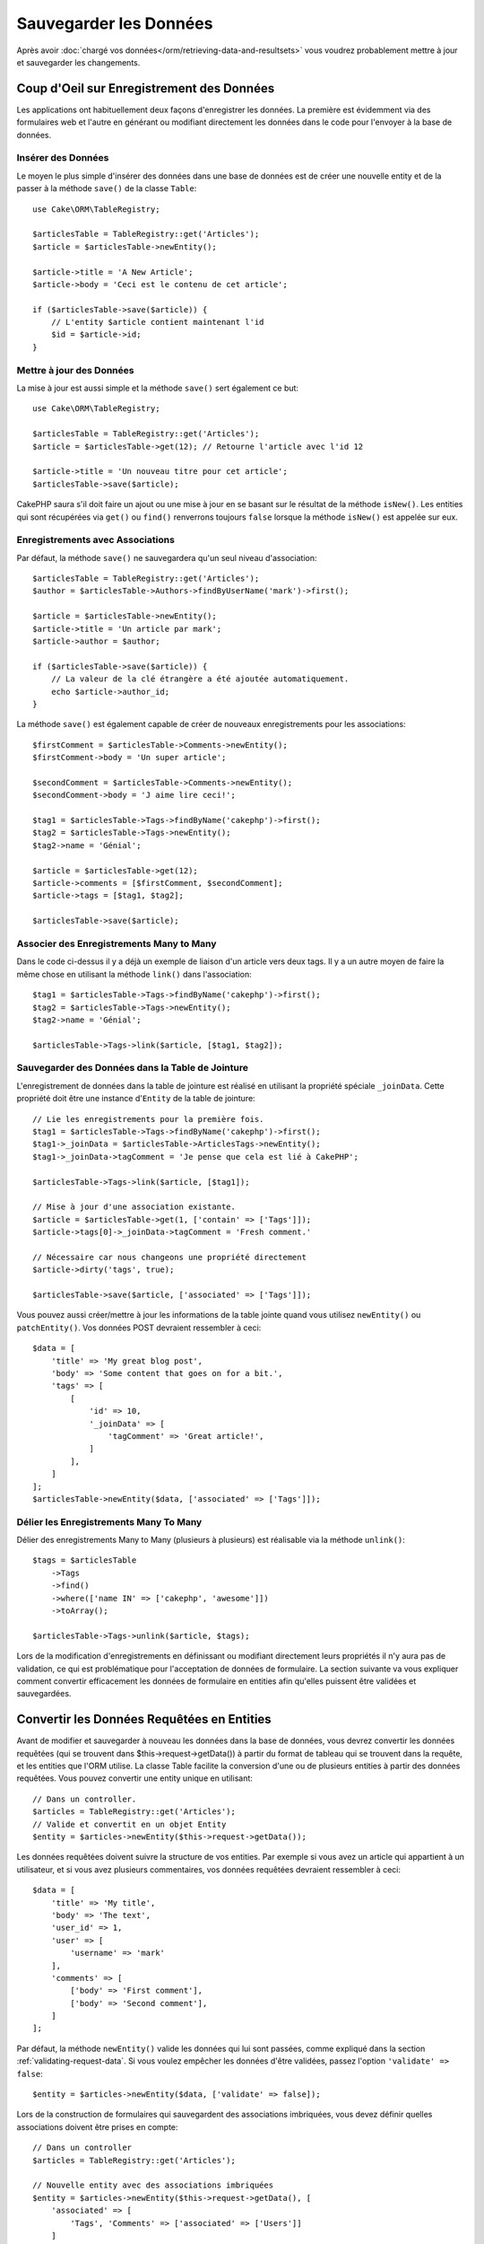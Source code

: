 Sauvegarder les Données
#######################

.. php:namespace:: Cake\ORM

.. php:class:: Table
    :noindex:

Après avoir :doc:`chargé vos données</orm/retrieving-data-and-resultsets>` vous
voudrez probablement mettre à jour et sauvegarder les changements.

Coup d'Oeil sur Enregistrement des Données
==========================================

Les applications ont habituellement deux façons d'enregistrer les données.
La première est évidemment via des formulaires web et l'autre en générant ou
modifiant directement les données dans le code pour l'envoyer à la base de
données.

Insérer des Données
-------------------

Le moyen le plus simple d'insérer des données dans une base de données est de
créer une nouvelle entity et de la passer à la méthode ``save()`` de la classe
``Table``::

    use Cake\ORM\TableRegistry;

    $articlesTable = TableRegistry::get('Articles');
    $article = $articlesTable->newEntity();

    $article->title = 'A New Article';
    $article->body = 'Ceci est le contenu de cet article';

    if ($articlesTable->save($article)) {
        // L'entity $article contient maintenant l'id
        $id = $article->id;
    }

Mettre à jour des Données
-------------------------

La mise à jour est aussi simple et la méthode ``save()`` sert également ce
but::

    use Cake\ORM\TableRegistry;

    $articlesTable = TableRegistry::get('Articles');
    $article = $articlesTable->get(12); // Retourne l'article avec l'id 12

    $article->title = 'Un nouveau titre pour cet article';
    $articlesTable->save($article);

CakePHP saura s'il doit faire un ajout ou une mise à jour en se basant sur le
résultat de la méthode ``isNew()``. Les entities qui sont récupérées via
``get()`` ou  ``find()`` renverrons toujours ``false`` lorsque la méthode
``isNew()`` est appelée sur eux.

Enregistrements avec Associations
---------------------------------

Par défaut, la méthode ``save()`` ne sauvegardera qu'un seul niveau
d'association::

    $articlesTable = TableRegistry::get('Articles');
    $author = $articlesTable->Authors->findByUserName('mark')->first();

    $article = $articlesTable->newEntity();
    $article->title = 'Un article par mark';
    $article->author = $author;

    if ($articlesTable->save($article)) {
        // La valeur de la clé étrangère a été ajoutée automatiquement.
        echo $article->author_id;
    }

La méthode ``save()`` est également capable de créer de nouveaux
enregistrements pour les associations::

    $firstComment = $articlesTable->Comments->newEntity();
    $firstComment->body = 'Un super article';

    $secondComment = $articlesTable->Comments->newEntity();
    $secondComment->body = 'J aime lire ceci!';

    $tag1 = $articlesTable->Tags->findByName('cakephp')->first();
    $tag2 = $articlesTable->Tags->newEntity();
    $tag2->name = 'Génial';

    $article = $articlesTable->get(12);
    $article->comments = [$firstComment, $secondComment];
    $article->tags = [$tag1, $tag2];

    $articlesTable->save($article);

Associer des Enregistrements Many to Many
-----------------------------------------

Dans le code ci-dessus il y a déjà un exemple de liaison d'un article vers
deux tags. Il y a un autre moyen de faire la même chose en utilisant la
méthode ``link()`` dans l'association::

    $tag1 = $articlesTable->Tags->findByName('cakephp')->first();
    $tag2 = $articlesTable->Tags->newEntity();
    $tag2->name = 'Génial';

    $articlesTable->Tags->link($article, [$tag1, $tag2]);

Sauvegarder des Données dans la Table de Jointure
-------------------------------------------------

L'enregistrement de données dans la table de jointure est réalisé en utilisant
la propriété spéciale ``_joinData``. Cette propriété doit être une instance
d'``Entity`` de la table de jointure::

    // Lie les enregistrements pour la première fois.
    $tag1 = $articlesTable->Tags->findByName('cakephp')->first();
    $tag1->_joinData = $articlesTable->ArticlesTags->newEntity();
    $tag1->_joinData->tagComment = 'Je pense que cela est lié à CakePHP';

    $articlesTable->Tags->link($article, [$tag1]);

    // Mise à jour d'une association existante.
    $article = $articlesTable->get(1, ['contain' => ['Tags']]);
    $article->tags[0]->_joinData->tagComment = 'Fresh comment.'

    // Nécessaire car nous changeons une propriété directement
    $article->dirty('tags', true);

    $articlesTable->save($article, ['associated' => ['Tags']]);

Vous pouvez aussi créer/mettre à jour les informations de la table jointe quand
vous utilisez ``newEntity()`` ou ``patchEntity()``. Vos données POST devraient
ressembler à ceci::

    $data = [
        'title' => 'My great blog post',
        'body' => 'Some content that goes on for a bit.',
        'tags' => [
            [
                'id' => 10,
                '_joinData' => [
                    'tagComment' => 'Great article!',
                ]
            ],
        ]
    ];
    $articlesTable->newEntity($data, ['associated' => ['Tags']]);

Délier les Enregistrements Many To Many
---------------------------------------

Délier des enregistrements Many to Many (plusieurs à plusieurs) est réalisable
via la méthode ``unlink()``::

    $tags = $articlesTable
        ->Tags
        ->find()
        ->where(['name IN' => ['cakephp', 'awesome']])
        ->toArray();

    $articlesTable->Tags->unlink($article, $tags);

Lors de la modification d'enregistrements en définissant ou modifiant
directement leurs propriétés il n'y aura pas de validation, ce qui est
problématique pour l'acceptation de données de formulaire. La section suivante
va vous expliquer comment convertir efficacement les données de formulaire
en entities afin qu'elles puissent être validées et sauvegardées.

.. _converting-request-data:

Convertir les Données Requêtées en Entities
===========================================

Avant de modifier et sauvegarder à nouveau les données dans la base de données,
vous devrez convertir les données requêtées (qui se trouvent dans
$this->request->getData()) à partir du format de tableau
qui se trouvent dans la requête, et les entities que l'ORM utilise. La classe
Table facilite la conversion d'une ou de plusieurs entities à partir des
données requêtées. Vous pouvez convertir une entity unique en utilisant::

    // Dans un controller.
    $articles = TableRegistry::get('Articles');
    // Valide et convertit en un objet Entity
    $entity = $articles->newEntity($this->request->getData());

Les données requêtées doivent suivre la structure de vos entities. Par
exemple si vous avez un article qui appartient à un utilisateur, et si vous
avez plusieurs commentaires, vos données requêtées devraient ressembler
à ceci::

    $data = [
        'title' => 'My title',
        'body' => 'The text',
        'user_id' => 1,
        'user' => [
            'username' => 'mark'
        ],
        'comments' => [
            ['body' => 'First comment'],
            ['body' => 'Second comment'],
        ]
    ];

Par défaut, la méthode ``newEntity()`` valide les données qui lui sont passées,
comme expliqué dans la section :ref:`validating-request-data`. Si vous voulez
empêcher les données d'être validées, passez l'option ``'validate' => false``::

    $entity = $articles->newEntity($data, ['validate' => false]);

Lors de la construction de formulaires qui sauvegardent des associations
imbriquées, vous devez définir quelles associations doivent être prises en
compte::

    // Dans un controller
    $articles = TableRegistry::get('Articles');

    // Nouvelle entity avec des associations imbriquées
    $entity = $articles->newEntity($this->request->getData(), [
        'associated' => [
            'Tags', 'Comments' => ['associated' => ['Users']]
        ]
    ]);

Ce qui est au-dessus indique que les 'Tags', 'Comments' et 'Users' pour les
Comments doivent être prises en compte. D'une autre façon, vous pouvez utiliser
la notation par point pour être plus bref::

    // Dans un controller
    $articles = TableRegistry::get('Articles');

    // Nouvelle entity avec des associations imbriquées en utilisant
    // la notation par point
    $entity = $articles->newEntity($this->request->getData(), [
        'associated' => ['Tags', 'Comments.Users']
    ]);

Vous pouvez aussi désactiver le marshalling d'associations imbriquées comme
ceci::

    $entity = $articles->newEntity($data, ['associated' => []]);
    // ou...
    $entity = $articles->patchEntity($entity, $data, ['associated' => []]);

Les données associées sont également validées par défaut à moins que le
contraire ne lui soit spécifié. Vous pouvez également changer l'ensemble
de validation utilisé par association::

    // Dans un controller
    $articles = TableRegistry::get('Articles');

    // Ne fait pas la validation pour l'association Tags et
    // appelle l'ensemble de validation 'signup' pour Comments.Users
    $entity = $articles->newEntity($this->request->getData(), [
        'associated' => [
            'Tags' => ['validate' => false],
            'Comments.Users' => ['validate' => 'signup']
        ]
    ]);

Le chapitre :ref:`using-different-validators-per-association` a plus
d'informations sur la façon d'utiliser les différents validateurs pour des
marshalling associés.

Le diagramme suivant donne un aperçu de ce qui se passe à l'intérieur de la
méthode ``newEntity()`` ou ``patchEntity()``:

.. figure:: /_static/img/validation-cycle.png
   :align: left
   :alt: Logigramme montrant le process de conversion en entity/validation.

Vous récupérerez toujours une entity en retour de ``newEntity()``. Si la
validation échoue, votre entité contiendra des erreurs et tous les champs
invalides seront absents de l'entity créée.

Convertir des Données BelongsToMany
-----------------------------------

Si vous sauvegardez des associations belongsToMany, vous pouvez soit utiliser
une liste de données d'entity ou une liste d'ids. Quand vous utilisez une liste
de données d'entity, vos données requêtées devraient ressembler à ceci::

    $data = [
        'title' => 'My title',
        'body' => 'The text',
        'user_id' => 1,
        'tags' => [
            ['name' => 'CakePHP'],
            ['name' => 'Internet'],
        ]
    ];

Le code ci-dessus créera 2 nouveaux tags. Si vous voulez créer un lien d'un
article  vers des tags existants, vous pouvez utiliser une lite des ids.
Vos données de requête doivent ressembler à ceci::

    $data = [
        'title' => 'My title',
        'body' => 'The text',
        'user_id' => 1,
        'tags' => [
            '_ids' => [1, 2, 3, 4]
        ]
    ];

Si vous souhaitez lier des entrées belongsToMany existantes et en créer de
nouvelles en même temps, vous pouvez utiliser la forme étendue::

    $data = [
        'title' => 'My title',
        'body' => 'The text',
        'user_id' => 1,
        'tags' => [
            ['name' => 'A new tag'],
            ['name' => 'Another new tag'],
            ['id' => 5],
            ['id' => 21]
        ]
    ];

Quand les données ci-dessus seront converties en entities, il y aura 4 tags.
Les deux premiers seront de nouveaux objets, et les deux seconds seront des
références à des tags existants.

Quand les données de belongsToMany sont converties, vous pouvez désactiver la
création d'une nouvelle entity, en utilisant l'option ``onlyIds``. Quand elle
est activée, cette option restreint la conversion des données de belongsToMany
pour utiliser uniquement la clé ``_ids`` et ignorer toutes les autres données.

.. versionadded:: 3.1.0
    L'option ``onlyIds`` a été ajoutée dans 3.1.0

Convertir des Données HasMany
-----------------------------

Si vous souhaitez mettre à jour les associations hasMany existantes et mettre à
jour leurs propriétés, vous devriez d'abord vous assurer que votre entity est
chargée avec l'association hasMany remplie. Vous pouvez ensuite utiliser les
données de la requête de la façon suivante::

    $data = [
        'title' => 'Mon titre',
        'body' => 'Le texte',
        'comments' => [
            ['id' => 1, 'comment' => 'Mettre à jour le premier commentaire'],
            ['id' => 2, 'comment' => 'Mettre à jour le deuxième commentaire'],
            ['comment' => 'Créer un nouveau commentaire'],
        ]
    ];

Si vous sauvegardez des associations hasMany et voulez lier des enregistrements
existants à un nouveau parent, vous pouvez utiliser le format ``_ids``::

    $data = [
        'title' => 'My new article',
        'body' => 'The text',
        'user_id' => 1,
        'comments' => [
            '_ids' => [1, 2, 3, 4]
        ]
    ];

Quand les données de hasMany sont converties, vous pouvez désactiver la
création d'une nouvelle entity, en utilisant l'option ``onlyIds``. Quand elle
est activée, cette option restreint la conversion des données hasMany pour
utiliser uniquement la clé ``_ids`` et ignorer toutes les autres données.

.. versionadded:: 3.1.0
    L'option ``onlyIds`` a été ajoutée dans 3.1.0

Convertir des Enregistrements Multiples
---------------------------------------

Lorsque vous créez des formulaires de création/mise à jour d'enregistrements
multiples en une seule opération vous pouvez utiliser ``newEntities()``::

    // Dans un controller.
    $articles = TableRegistry::get('Articles');
    $entities = $articles->newEntities($this->request->getData());

Dans cette situation, les données de requête pour plusieurs articles doivent
ressembler à ceci::

    $data = [
        [
            'title' => 'First post',
            'published' => 1
        ],
        [
            'title' => 'Second post',
            'published' => 1
        ],
    ];

Une fois que vous avez converti les données requêtées dans des entities, vous
pouvez leur faire un ``save()`` ou un ``delete()``::

    // Dans un controller.
    foreach ($entities as $entity) {
        // Save entity
        $articles->save($entity);

        // Supprime l'entity
        $articles->delete($entity);
    }

Ce qui est au-dessus va lancer une transaction séparée pour chaque entity
sauvegardée. Si vous voulez traiter toutes les entities en transaction unique,
vous pouvez utiliser ``transactional()``::

    // Dans un controller.
    $articles->getConnection()->transactional(function () use ($articles, $entities) {
        foreach ($entities as $entity) {
            $articles->save($entity, ['atomic' => false]);
        }
    });

.. _changing-accessible-fields:

Changer les Champs Accessibles
------------------------------

Il est également possible de permettre à ``newEntity()`` d'écrire dans des
champs non accessibles. Par exemple, ``id`` est généralement absent de la
propriété ``_accessible``. Dans ce cas, vous pouvez utiliser l'option
``accessibleFields``. Cela est particulièrement intéressant pour conserver les
associations existantes entre certaines entities::

    // Dans un controller.
    $articles = TableRegistry::get('Articles');
    $entity = $articles->newEntity($this->request->getData(), [
        'associated' => [
            'Tags', 'Comments' => [
                'associated' => [
                    'Users' => [
                        'accessibleFields' => ['id' => true]
                    ]
                ]
            ]
        ]
    ]);

Le code ci-dessus permet de conserver l'association entre Comments et Users pour
l'entity concernée.

.. note::

    Si vous utilisez newEntity() et qu'il manque quelques unes ou toutes les
    données dans les entities résultantes, vérifiez deux fois que les colonnes
    que vous souhaitez définir sont listées dans la propriété ``$_accessible``
    de votre entity.

Fusionner les Données Requêtées dans les Entities
-------------------------------------------------

Afin de mettre à jour les entities, vous pouvez choisir d'appliquer les données
requêtées directement dans une entity existante. Ceci a l'avantage que seuls les
champs qui changent réellement seront sauvegardés, au lieu d'envoyer tous les
champs à la base de données, même ceux qui sont identiques. Vous pouvez
fusionner un tableau de données brutes dans une entity existante en utilisant la
méthode ``patchEntity()``::

    // Dans un controller.
    $articles = TableRegistry::get('Articles');
    $article = $articles->get(1);
    $articles->patchEntity($article, $this->request->getData());
    $articles->save($article);

Validation et patchEntity
~~~~~~~~~~~~~~~~~~~~~~~~~

De la même façon que ``newEntity()``, la méthode ``patchEntity`` validera les
données avant qu'elles soient copiées dans l'entity. Ce mécanisme est expliqué
dans la section :ref:`validating-request-data`. Si vous souhaitez désactiver la
validation lors du patch d'une entity, passez l'option ``validate`` comme
montré ci-dessous::

    // Dans un controller.
    $articles = TableRegistry::get('Articles');
    $article = $articles->get(1);
    $articles->patchEntity($article, $data, ['validate' => false]);

Vous pouvez également changer l'ensemble de validation utilisé pour l'entity
ou n'importe qu'elle association::

    $articles->patchEntity($article, $this->request->getData(), [
        'validate' => 'custom',
        'associated' => ['Tags', 'Comments.Users' => ['validate' => 'signup']]
    ]);

Patcher des HasMany et BelongsToMany
~~~~~~~~~~~~~~~~~~~~~~~~~~~~~~~~~~~~

Comme expliqué dans la section précédente, les données requêtées doivent suivre
la structure de votre entity. La méthode ``patchEntity()`` est également capable
de fusionner les associations, par défaut seul les premiers niveaux
d'associations sont fusionnés mais si vous voulez contrôler la liste des
associations à fusionner ou fusionner des niveaux de plus en plus profonds, vous
pouvez utiliser le troisième paramètre de la méthode::

    // Dans un controller.
    $associated = ['Tags', 'Comments.Users'];
    $article = $articles->get(1, ['contain' => $associated]);
    $articles->patchEntity($article, $this->request->getData(), [
        'associated' => $associated
    ]);
    $articles->save($article);

Les associations sont fusionnées en faisant correspondre le champ de clé
primaire dans la source entities avec les champs correspondants dans le tableau
de données. Les associations vont construire de nouvelles entities si aucune
entity précédente n'est trouvé pour la propriété cible.

Pa exemple, prenons les données requêtées comme ce qui suit::

    $data = [
        'title' => 'My title',
        'user' => [
            'username' => 'mark'
        ]
    ];

Essayer de faire un patch d'une entity sans entity dans la propriété user va
créer une nouvelle entity user::

    // Dans un controller.
    $entity = $articles->patchEntity(new Article, $data);
    echo $entity->user->username; // Echoes 'mark'

La même chose peut être dite pour les associations hasMany et belongsToMany,
mais avec une mise en garde importante.

.. note::

    Pour les associations belongsToMany, vérifiez que les entities associées
    sont bien présentes dans la propriété ``$_accessible``

Si Product belongsToMany Tag::

    // Dans l'entity Product
    protected $_accessible = [
        // .. autre propriété
       'tags' => true,
    ];

.. note::

    Pour les associations hasMany et belongsToMany, s'il y avait des entities
    qui ne pouvaient pas correspondre avec leur clé primaire à aucun
    enregistrement dans le tableau de données, alors ces enregistrements
    seraient annulés de l'entity résultante.

    Rappelez-vous que l'utilisation de ``patchEntity()`` ou de
    ``patchEntities()`` ne fait pas persister les données, il modifie juste
    (ou créé) les entities données. Afin de sauvegarder l'entity, vous devrez
    appeler la méthode ``save()`` de la table.

Par exemple, considérons le cas suivant::

    $data = [
        'title' => 'My title',
        'body' => 'The text',
        'comments' => [
            ['body' => 'First comment', 'id' => 1],
            ['body' => 'Second comment', 'id' => 2],
        ]
    ];
    $article = $articles->newEntity($data);
    $articles->save($article);

    $newData = [
        'comments' => [
            ['body' => 'Changed comment', 'id' => 1],
            ['body' => 'A new comment'],
        ]
    ];
    $entity = $articles->newEntity($data);
    $articles->save($entity);

    $newData = [
        'comments' => [
            ['body' => 'Changed comment', 'id' => 1],
            ['body' => 'A new comment'],
        ]
    ];
    $articles->patchEntity($entity, $newData);
    $articles->save($entity);

A la fin, si l'entity est à nouveau convertie en tableau, vous obtiendrez le
résultat suivant::

    [
        'title' => 'My title',
        'body' => 'The text',
        'comments' => [
            ['body' => 'Changed comment', 'id' => 1],
            ['body' => 'A new comment'],
        ]
    ];

Comme vous l'avez vu, le commentaire avec l'id 2 n'est plus ici, puisqu'il ne
correspondait à rien dans le tableau ``$newData``. Ceci arrive car CakePHP
reflète le nouvel état décrit dans les données requêtées.

Des avantages supplémentaires à cette approche sont qu'elle réduit le nombre
d'opérations à exécuter quand on fait persister l'entity à nouveau.

Notez bien que ceci ne signifie pas que le commentaire avec l'id 2 a été
supprimé de la base de données, si vous souhaitez retirer les commentaires pour
cet article qui ne sont pas présents dans l'entity, vous pouvez collecter
les clés primaires et exécuter une suppression batch pour celles qui ne sont
pas dans la liste::

    // Dans un controller.
    $comments = TableRegistry::get('Comments');
    $present = (new Collection($entity->comments))->extract('id')->filter()->toArray();
    $comments->deleteAll([
        'article_id' => $article->id,
        'id NOT IN' => $present
    ]);

Comme vous pouvez le voir, ceci permet aussi de créer des solutions lorsqu'une
association a besoin d'être implémentée comme un ensemble unique.

Vous pouvez aussi faire un patch de plusieurs entities en une fois. Les
considérations faîtes pour les associations hasMany et belongsToMany
s'appliquent pour le patch de plusieurs entities: Les correspondances sont
faites avec la valeur du champ de la clé primaire et les correspondances
manquantes dans le tableau original des entities seront retirées et non
présentes dans les résultats::

    // Dans un controller.
    $articles = TableRegistry::get('Articles');
    $list = $articles->find('popular')->toArray();
    $patched = $articles->patchEntities($list, $this->request->getData());
    foreach ($patched as $entity) {
        $articles->save($entity);
    }

De la même façon que pour l'utilisation de ``patchEntity()``, vous pouvez
utiliser le troisième argument pour contrôler les associations qui seront
fusionnées dans chacune des entities du tableau::

    // Dans un controller.
    $patched = $articles->patchEntities(
        $list,
        $this->request->getData(),
        ['associated' => ['Tags', 'Comments.Users']]
    );

.. _before-marshal:

Modifier les Données Requêtées Avant de Construire les Entities
---------------------------------------------------------------

Si vous devez modifier les données requêtées avant qu'elles ne soient
converties en entities, vous pouvez utiliser l'event ``Model.beforeMarshal``.
Cet event vous laisse manipuler les données requêtées juste avant que les
entities ne soient créées::

    // Mettez des use en haut de votre fichier.
    use Cake\Event\Event;
    use ArrayObject;

    // Dans une classe table ou behavior
    public function beforeMarshal(Event $event, ArrayObject $data, ArrayObject $options)
    {
        if (isset($data['username'])) {
            $data['username'] = mb_strtolower($data['username']);
        }
    }

Le paramètre ``$data`` est une instance ``ArrayObject``, donc vous n'avez pas
à la retourner pour changer les données utilisées pour créer les entities.

Le but principal de ``beforeMarshal`` est d'aider les utilisateurs à passer
le process de validation lorsque des erreurs simples peuvent être résolues
automatiquement, ou lorsque les données doivent être restructurées pour être
mises dans les bons champs.

L'event ``Model.beforeMarshal`` est lancé juste au début du process de validation.
Une des raisons à cela est que ``beforeMarshal`` est autorisé à modifier les
règles de validation et les options d'enregistrement, telle que la whitelist
des champs. La validation est lancée juste après que cet événement soit
terminé. Un exemple commun de modification des données avant qu'elles soient
validées est la suppression des espaces superflus d'un champ avant
l'enregistrement::

    // Mettez des use en haut de votre fichier.
    use Cake\Event\Event;
    use ArrayObject;

    // Dans une table ou un behavior
    public function beforeMarshal(Event $event, ArrayObject $data, ArrayObject $options)
    {
        foreach ($data as $key => $value) {
            if (is_string($value)) {
                $data[$key] = trim($value);
            }
        }
    }

A cause de la manière dont le process de marshalling fonctionne, si un champ ne
passe pas la validation, il sera automatiquement supprimé du tableau de données
et ne sera pas copié dans l'entity. cela évite d'avoir des données incohérentes
dans l'objet entity.

Valider les Données Avant de Construire les Entities
----------------------------------------------------

Le chapitre :doc:`/orm/validation` recèle plus d'information sur l'utilisation
des fonctionnalités de validation de CakePHP pour garantir que vos données
restent correctes et cohérentes.

Eviter les Attaques d'Assignement en Masse de Propriétés
--------------------------------------------------------

Lors de la création ou la fusion des entities à partir de données requêtées,
vous devez faire attention à ce que vous autorisez à changer ou à ajouter
dans les entities à vos utilisateurs. Par exemple, en envoyant un tableau
dans la requête contenant ``user_id``, un pirate pourrait changer le
propriétaire d'un article, ce qui entraînerait des effets indésirables::

    // Contient ['user_id' => 100, 'title' => 'Hacked!'];
    $data = $this->request->data;
    $entity = $this->patchEntity($entity, $data);
    $this->save($entity);

Il y a deux façons de se protéger contre ce problème. La première est de
définir les colonnes par défaut qui peuvent être définies en toute sécurité à
partir d'une requête en utilisant la fonctionnalité
d':ref:`entities-mass-assignment` dans les entities.

La deuxième façon est d'utiliser l'option ``fieldList`` lors de la création ou
la fusion de données dans une entity::

    // Contient ['user_id' => 100, 'title' => 'Hacked!'];
    $data = $this->request->data;

    // Permet seulement de changer le title
    $entity = $this->patchEntity($entity, $data, [
        'fieldList' => ['title']
    ]);
    $this->save($entity);

Vous pouvez aussi contrôler les propriétés qui peuvent être assignées pour les
associations::

    // Permet seulement le changement de title et de tags
    // et le nom du tag est la seule colonne qui peut être définie
    $entity = $this->patchEntity($entity, $data, [
        'fieldList' => ['title', 'tags'],
        'associated' => ['Tags' => ['fieldList' => ['name']]]
    ]);
    $this->save($entity);

Utiliser cette fonctionnalité est pratique quand vous avez différentes fonctions
auxquelles vos utilisateurs peuvent accéder et que vous voulez laisser vos
utilisateurs modifier différentes données basées sur leurs privilèges.

L'option ``fieldList`` est aussi acceptée par les méthodes ``newEntity()``,
``newEntities()`` et ``patchEntities()``.

.. _saving-entities:

Sauvegarder les Entities
========================

.. php:method:: save(Entity $entity, array $options = [])

Quand vous sauvegardez les données requêtées dans votre base de données, vous
devez d'abord hydrater une nouvelle entity en utilisant ``newEntity()`` pour
passer dans ``save()``. Pare exemple::

  // Dans un controller
  $articles = TableRegistry::get('Articles');
  $article = $articles->newEntity($this->request->getData());
  if ($articles->save($article)) {
      // ...
  }

L'ORM utilise la méthode ``isNew()`` sur une entity pour déterminer si oui ou
non une insertion ou une mise à jour doit être faite. Si la méthode
``isNew()`` retourne ``true`` et que l'entity a une valeur de clé primaire,
une requête 'exists' sera faîte. La requête 'exists' peut être supprimée en
passant ``'checkExisting' => false`` à l'argument ``$options``::

    $articles->save($article, ['checkExisting' => false]);

Une fois que vous avez chargé quelques entities, vous voudrez probablement les
modifier et les mettre à jour dans votre base de données. C'est un exercice
simple dans CakePHP::

    $articles = TableRegistry::get('Articles');
    $article = $articles->find('all')->where(['id' => 2])->first();

    $article->title = 'My new title';
    $articles->save($article);

Lors de la sauvegarde, CakePHP va
:ref:`appliquer vos règles de validation <application-rules>`, et
entourer l'opération de sauvegarde dans une transaction de base de données.
Cela va aussi seulement mettre à jour les propriétés qui ont changé. Le
``save()`` ci-dessus va générer le code SQL suivant::

    UPDATE articles SET title = 'My new title' WHERE id = 2;

Si vous avez une nouvelle entity, le code SQL suivant serait généré::

    INSERT INTO articles (title) VALUES ('My new title');

Quand une entity est sauvegardée, voici ce qui se passe:

1. La vérification des règles commencera si elle n'est pas désactivée.
2. La vérification des règles va déclencher l'event
   ``Model.beforeRules``. Si l'event est stoppé, l'opération de
   sauvegarde va connaitre un échec et retourner ``false``.
3. Les règles seront vérifiées. Si l'entity est en train d'être créée, les
   règles ``create`` seront utilisées. Si l'entity est en train d'être mise à
   jour, les règles ``update`` seront utilisées.
4. L'event ``Model.afterRules`` sera déclenché.
5. L'event ``Model.beforeSave`` est dispatché. S'il est stoppé, la
   sauvegarde sera annulée, et save() va retourner ``false``.
6. Les associations parentes sont sauvegardées. Par exemple, toute association
   belongsTo listée sera sauvegardée.
7. Les champs modifiés sur l'entity seront sauvegardés.
8. Les associations Enfant sont sauvegardées. Par exemple, toute association
   hasMany, hasOne, ou belongsToMany listée sera sauvegardée.
9. L'event ``Model.afterSave`` sera dispatché.
10. L'event ``Model.afterSaveCommit`` sera dispatché.

Le diagramme suivant illustre le procédé ci-dessus:

.. figure:: /_static/img/save-cycle.png
   :align: left
   :alt: Logigramme montrant le procédé de sauvegarde.

Consultez la section :ref:`application-rules` pour plus d'informations sur la
création et l'utilisation des règles.

.. warning::

    Si aucun changement n'est fait à l'entity quand elle est sauvegardée, les
    callbacks ne vont pas être déclenchés car aucune sauvegarde n'est faîte.

La méthode ``save()`` va retourner l'entity modifiée en cas de succès, et
``false`` en cas d'échec. Vous pouvez désactiver les règles et/ou les
transactions en utilisant l'argument ``$options`` pendant la sauvegarde::

    // Dans un controller ou une méthode de table.
    $articles->save($article, ['atomic' => false]);

Sauvegarder les Associations
----------------------------

Quand vous sauvegardez une entity, vous pouvez aussi choisir d'avoir quelques
unes ou toutes les entities associées. Par défaut, toutes les entities de
premier niveau seront sauvegardées. Par exemple sauvegarder un Article, va
aussi automatiquement mettre à jour tout entity modifiée qui n'est pas
directement liée à la table articles.

Vous pouvez régler finement les associations qui sont sauvegardées en
utilisant l'option ``associated``::

    // Dans un controller.

    // Sauvegarde seulement l'association avec les commentaires
    $articles->save($entity, ['associated' => ['Comments']]);

Vous pouvez définir une sauvegarde distante ou des associations imbriquées
profondément en utilisant la notation par point::

    // Sauvegarde la company, les employees et les addresses liées pour chacun d'eux.
    $companies->save($entity, ['associated' => ['Employees.Addresses']]);

Si vous avez besoin de lancer un ensemble de règle de validation différente pour
une association, vous pouvez le spécifier dans un tableau d'options pour
l'association::

    // Dans un controller.

    // Sauvegarde la company, les employees et les addresses liées pour chacun d'eux.
    $companies->save($entity, [
      'associated' => [
        'Employees' => [
          'associated' => ['Addresses'],
        ]
      ]
    ]);

En plus, vous pouvez combiner la notation par point pour les associations avec
le tableau d'options::

    $companies->save($entity, [
      'associated' => [
        'Employees',
        'Employees.Addresses'
      ]
    ]);

Vos entities doivent être structurées de la même façon qu'elles l'étaient
quand elles ont été chargées à partir de la base de données.
Consultez la documentation du helper Form pour savoir comment
:ref:`associated-form-inputs`.

Si vous construisez ou modifiez une donnée d'association après avoir construit
vos entities, vous devrez marquer la propriété d'association comme étant
modifiée avec ``dirty()``::

    $company->author->name = 'Master Chef';
    $company->dirty('author', true);

Sauvegarder les Associations BelongsTo
--------------------------------------

Lors de la sauvegarde des associations belongsTo, l'ORM s'attend à une entity
imbriquée unique avec le nom de l'association au singulier et
:ref:`en underscore <inflector-methods-summary>`.
Par exemple::

    // Dans un controller.
    $data = [
        'title' => 'First Post',
        'user' => [
            'id' => 1,
            'username' => 'mark'
        ]
    ];
    $articles = TableRegistry::get('Articles');
    $article = $articles->newEntity($data, [
        'associated' => ['Users']
    ]);

    $articles->save($article);

Sauvegarder les Associations HasOne
-----------------------------------

Lors de la sauvegarde d'associations hasOne, l'ORM s'attend à une entity
imbriquée unique avec le nom de l'association au singulier et
:ref:`en underscore <inflector-methods-summary>`.
Par exemple::

    // Dans un controller.
    $data = [
        'id' => 1,
        'username' => 'cakephp',
        'profile' => [
            'twitter' => '@cakephp'
        ]
    ];
    $users = TableRegistry::get('Users');
    $user = $users->newEntity($data, [
        'associated' => ['Profiles']
    ]);
    $users->save($user);

Sauvegarder les Associations HasMany
------------------------------------

Lors de la sauvegarde d'associations hasMany, l'ORM s'attend à une entity
imbriquée unique avec le nom de l'association au pluriel et
:ref:`en underscore <inflector-methods-summary>`.
Par exemple::

    // Dans un controller.
    $data = [
        'title' => 'First Post',
        'comments' => [
            ['body' => 'Best post ever'],
            ['body' => 'I really like this.']
        ]
    ];
    $articles = TableRegistry::get('Articles');
    $article = $articles->newEntity($data, [
        'associated' => ['Comments']
    ]);
    $articles->save($article);

Lors de la sauvegarde d'associations hasMany, les enregistrements associés
seront soit mis à jour, soit insérés. Dans les cas où l'enregistrement a déjà
des enregistrements associés dans la base de données, vous avez le choix entre
deux stratégies de sauvegarde:

append
    Les enregistrements associés sont mis à jour dans la base de données
    ou, si ils ne correspondent à aucun enregistrement existant, sont insérés.
replace
    Tout enregistrement existant qui ne correspond pas aux enregistrements
    fournis sera supprimé de la base de données. Seuls les enregistrements
    fournis resteront (ou seront insérés).

Par défaut, la stratégie de sauvegarde ``append`` est utilisée.
Consultez :ref:`has-many-associations` pour plus de détails sur la définition
de ``saveStrategy``.

Peu importe le moment où vous ajoutez de nouveaux enregistrements dans une
association existante, vous devez toujours marquer la propriété de l'association
comme 'dirty'. Ceci dit à l'ORM que la propriété de l'association doit
persister::

    $article->comments[] = $comment;
    $article->dirty('comments', true);

Sans l'appel à ``dirty()``, les commentaires mis à jour ne seront pas
sauvegardés.

Sauvegarder les Associations BelongsToMany
------------------------------------------

Lors de la sauvegarde d'associations hasMany, l'ORM s'attend à une entity
imbriquée unique avec le nom de l'association au pluriel et
:ref:`en underscore <inflector-methods-summary>`.
Par exemple::

    // Dans un controller.
    $data = [
        'title' => 'First Post',
        'tags' => [
            ['tag' => 'CakePHP'],
            ['tag' => 'Framework']
        ]
    ];
    $articles = TableRegistry::get('Articles');
    $article = $articles->newEntity($data, [
        'associated' => ['Tags']
    ]);
    $articles->save($article);

Quand vous convertissez les données requêtées en entities, les méthodes
``newEntity()`` et ``newEntities()`` vont gérer les deux tableaux de propriétés,
ainsi qu'une liste d'ids avec la clé ``_ids``. Utiliser la clé ``_ids`` facilite
la construction d'un box select ou d'un checkbox basé sur les contrôles pour les
associations belongs to many. Consultez la section
:ref:`converting-request-data` pour plus d'informations.

Lors de la sauvegarde des associations belongsToMany, vous avez le choix entre
deux stratégies de sauvegarde:

append
    Seuls les nouveaux liens seront créés de chaque côté de cette association.
    Cette stratégie ne va pas détruire les liens existants même s'ils ne sont
    pas présents dans le tableau d'entities à sauvegarder.
replace
    Lors de la sauvegarde, les liens existants seront retirés et les nouveaux
    liens seront créés dans la table de jointure. S'il y a des liens existants
    dans la base de données vers certaines entities que l'on souhaite
    sauvegarder, ces liens seront mis à jour, non supprimés et re-sauvegardés.

Consultez :ref:`belongs-to-many-associations` pour plus de détails sur la
définition de ``saveStrategy``.

Par défaut la stratégie ``replace`` est utilisée. Quand vous avez de nouveaux
enregistrements dans une association existante, vous devez toujours marquer
la propriété de l'association en 'dirty'. Ceci dit à l'ORM que la propriété
de l'association doit persister::

    $article->tags[] = $tag;
    $article->dirty('tags', true);

Sans appel à ``dirty()``, les tags mis à jour ne seront pas sauvegardés.

Vous vous voudrez probablement souvent créer une association entre deux entities
existantes, par exemple un utilisateur co-auteur d'un article. Cela est possible
en utilisant la méthode ``link()`` comme ceci::

    $article = $this->Articles->get($articleId);
    $user = $this->Users->get($userId);

    $this->Articles->Users->link($article, [$user]);

Lors de la sauvegarde d'associations belongsToMany, il peut être pertinent de
sauvegarder des données additionnelles dans la table de jointure. Dans
l'exemple précédent des tags, ça pourrait être le type de vote ``vote_type``
de la personne qui a voté sur cet article. Le ``vote_type`` peut être ``upvote``
ou ``downvote`` et est représenté par une chaîne de caractères. La relation est
entre Users et Articles.

La sauvegarde de cette association et du ``vote_type`` est réalisée en ajoutant
tout d'abord des données à ``_joinData`` et ensuite en sauvegardant
l'association avec ``link()``, par exemple::

    $article = $this->Articles->get($articleId);
    $user = $this->Users->get($userId);

    $user->_joinData = new Entity(['vote_type' => $voteType], ['markNew' => true]);
    $this->Articles->Users->link($article, [$user]);

Sauvegarder des Données Supplémentaires à la Table de Jointure
--------------------------------------------------------------

Dans certaines situations, la table de jointure de l'association BelongsToMany,
aura des colonnes supplémentaires. CakePHP facilite la sauvegarde des
propriétés dans ces colonnes. Chaque entity dans une association belongsToMany
a une propriété ``_joinData`` qui contient les colonnes supplémentaires sur la
table de jointure. Ces données peuvent être soit un tableau, soit une instance
Entity. Par exemple si les Students BelongsToMany Courses, nous pourrions avoir
une table de jointure qui ressemble à ceci::

    id | student_id | course_id | days_attended | grade

Lors de la sauvegarde de données, vous pouvez remplir les colonnes
supplémentaires sur la table de jointure en définissant les données dans la
propriété ``_joinData``::

    $student->courses[0]->_joinData->grade = 80.12;
    $student->courses[0]->_joinData->days_attended = 30;

    $studentsTable->save($student);

La propriété ``_joinData`` peut être soit une entity, soit un tableau de données
si vous sauvegardez les entities construites à partir de données requêtées.
Lorsque vous sauvegardez des données de tables jointes depuis les données
requêtées, vos données POST doivent ressembler à ceci::

    $data = [
        'first_name' => 'Sally',
        'last_name' => 'Parker',
        'courses' => [
            [
                'id' => 10,
                '_joinData' => [
                    'grade' => 80.12,
                    'days_attended' => 30
                ]
            ],
            // d'autres cours (courses).
        ]
    ];
    $student = $this->Students->newEntity($data, [
        'associated' => ['Courses._joinData']
    ]);

Regardez le chapitre sur les :ref:`inputs pour les données associées
<associated-form-inputs>` pour savoir comment construire des inputs avec
le ``FormHelper`` correctement.

.. _saving-complex-types:

Sauvegarder les Types Complexes
-------------------------------

Les tables peuvent stocker des données représentées dans des types basiques,
comme les chaînes, les integers, floats, booleans, etc... Mais elles peuvent
aussi être étendues pour accepter plus de types complexes comme les tableaux ou
les objets et sérialiser ces données en types plus simples qui peuvent être
sauvegardés dans la base de données.

Cette fonctionnalité se fait en utilisant le système personnalisé de types.
Consulter la section :ref:`adding-custom-database-types` pour trouver comment
construire les Types de colonne personnalisés::

    // Dans config/bootstrap.php

    use Cake\Database\Type;

    Type::map('json', 'Cake\Database\Type\JsonType');

    // Dans src/Model/Table/UsersTable.php
    use Cake\Database\Schema\TableSchema;

    class UsersTable extends Table
    {

        protected function _initializeSchema(TableSchema $schema)
        {
            $schema->columnType('preferences', 'json');
            return $schema;
        }

    }

Le code ci-dessus correspond à la colonne ``preferences`` pour le type
personnalisé ``json``.
Cela signifie que quand on récupère des données pour cette colonne, elles seront
désérialisées à partir d'une chaîne JSON dans la base de données et mises dans
une entity en tant que tableau.

Comme ceci, lors de la sauvegarde, le tableau sera transformé à nouveau en sa
représentation JSON::

    $user = new User([
        'preferences' => [
            'sports' => ['football', 'baseball'],
            'books' => ['Mastering PHP', 'Hamlet']
        ]
    ]);
    $usersTable->save($user);

Lors de l'utilisation de types complexes, il est important de vérifier que les
données que vous recevez de l'utilisateur final sont valides. Ne pas gérer
correctement les données complexes va permettre à des utilisateurs mal
intentionnés d'être capable de stocker des données qu'ils ne pourraient pas
stocker normalement.

Strict Saving
=============

.. php:method:: saveOrFail($entity, $options = [])

Utiliser cette méthode lancera une :php:exc:`Cake\\ORM\\Exception\\PersistenceFailedException`
si :

* les règles de validation ont échoué
* l'entity contient des erreurs
* la sauvegarde a été annulée par un _callback_.

Utiliser cette méthode peut être utile pour effectuer des opérations complexes
en base de données sans surveillance humaine comme lors de l'utilisation de
script via des _tasks_ Shell.

.. note::

    Si vous utilisez cette méthode dans un Controller, assurez-vous de
    capturer la ``PersistenceFailedException`` qui pourrait être levée.

Si vous voulez trouver l'entity qui n'a pas pu être sauvegardée, vous pouvez
utiliser la méthode :php:meth:`Cake\\ORM\Exception\\PersistenceFailedException::getEntity()`::

        try {
            $table->saveOrFail($entity);
        } catch (\Cake\ORM\Exception\PersistenceFailedException $e) {
            echo $e->getEntity();
        }

Puisque cette méthode utilise la méthode :php:meth:`Cake\\ORM\\Table::save()`,
tous les événements de ``save`` seront déclenchés.

.. versionadded:: 3.4.1

Sauvegarder Plusieurs Entities
==============================

.. php:method:: saveMany($entities, $options = [])

En utilisant cette méthode, vous pouvez sauvegarder plusieurs entities de façon
atomique. ``$entities`` peuvent être un tableau d'entities créé avec
``newEntities()`` / ``patchEntities()``. ``$options`` peut avoir les mêmes
options que celles acceptées par ``save()``::

    $data = [
        [
            'title' => 'First post',
            'published' => 1
        ],
        [
            'title' => 'Second post',
            'published' => 1
        ],
    ];
    $articles = TableRegistry::get('Articles');
    $entities = $articles->newEntities($data);
    $result = $articles->saveMany($entities);

Le résultat sera la mise à jour des entities en cas de succès ou ``false`` en
cas d'échec.

.. versionadded:: 3.2.8

Mises à Jour en Masse
=====================

.. php:method:: updateAll($fields, $conditions)

Il peut arriver que la mise à jour de lignes individuellement n'est pas efficace
ou pas nécessaire. Dans ces cas, il est plus efficace d'utiliser une mise à jour
en masse pour modifier plusieurs lignes en une fois::

    // Publie tous les articles non publiés.
    function publishAllUnpublished()
    {
        $this->updateAll(
            ['published' => true], // champs
            ['published' => false]); // conditions
    }

Si vous devez faire des mises à jour en masse et utiliser des expressions SQL,
vous devrez utiliser un objet expression puisque ``updateAll()`` utilise des
requêtes préparées sous le capot::

    use Cake\Database\Expression\QueryExpression;

    ...

    function incrementCounters()
    {
        $expression = new QueryExpression('view_count = view_count + 1');
        $this->updateAll([$expression], ['published' => true]);
    }

Une mise à jour en masse sera considérée comme un succès si une ou plusieurs
lignes sont mises à jour.

.. warning::

    updateAll *ne* va *pas* déclencher d'events beforeSave/afterSave. Si vous
    avez besoin de ceux-ci, chargez d'abord une collection d'enregistrements et
    mettez les à jour.

``updateAll()`` est uniquement une fonction de commodité. Vous pouvez également
utiliser cette interface plus flexible::

    // Publication de tous les articles non publiés.
    function publishAllUnpublished()
    {
        $this->query()
            ->update()
            ->set(['published' => true])
            ->where(['published' => false])
            ->execute();
    }

Reportez-vous à la section :ref:`query-builder-updating-data`.
